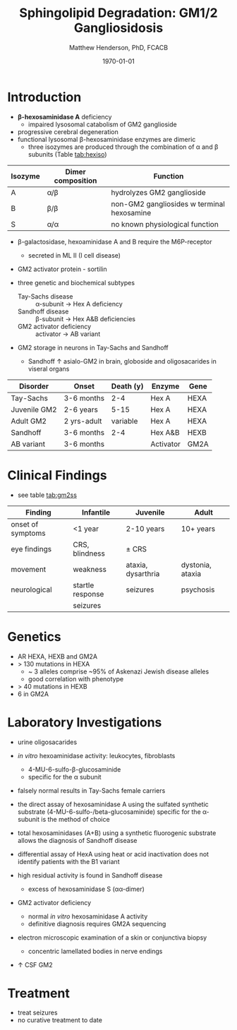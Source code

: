 #+TITLE: Sphingolipid Degradation: GM1/2 Gangliosidosis
#+AUTHOR: Matthew Henderson, PhD, FCACB
#+DATE: \today

* Introduction
- *\beta-hexosaminidase A* deficiency 
  - impaired lysosomal catabolism of GM2 ganglioside
- progressive cerebral degeneration
- functional lysosomal \beta-hexosaminidase enzymes are dimeric
  - three isozymes are produced through the combination of \alpha
    and \beta subunits (Table [[tab:hexiso]])

#+CAPTION[]:Hexoaminidase Isozymes
#+NAME: tab:hexiso
| Isozyme | Dimer composition | Function                                   |
|---------+-------------------+--------------------------------------------|
| A       | \alpha/\beta      | hydrolyzes GM2 ganglioside                 |
| B       | \beta/\beta       | non-GM2 gangliosides w terminal hexosamine |
| S       | \alpha/\alpha     | no known physiological function            |

- \beta-galactosidase, hexoaminidase A and B require the M6P-receptor
  - secreted in ML II (I cell disease)
- GM2 activator protein - sortilin

- three genetic and biochemical subtypes
  - Tay-Sachs disease ::  \alpha-subunit \to Hex A deficiency 
  - Sandhoff disease :: \beta-subunit \to Hex A&B deficiencies
  - GM2 activator deficiency :: activator \to AB variant 
- GM2 storage in neurons in Tay-Sachs and Sandhoff
  - Sandhoff \uparrow asialo-GM2 in brain, globoside and oligosacarides in viseral organs


#+CAPTION[]:GM2 ganglioside storage diseases
#+NAME: tab:gm2
| Disorder     | Onset       | Death (y) | Enzyme    | Gene |
|--------------+-------------+-----------+-----------+------|
| Tay-Sachs    | 3-6 months  |       2-4 | Hex A     | HEXA |
| Juvenile GM2 | 2-6 years   |      5-15 | Hex A     | HEXA |
| Adult GM2    | 2 yrs-adult |  variable | Hex A     | HEXA |
|--------------+-------------+-----------+-----------+------|
| Sandhoff     | 3-6 months  |       2-4 | Hex A&B   | HEXB |
| AB variant   | 3-6 months  |           | Activator | GM2A |

#+CAPTION[]:Hexosaminidase A: Tay-Sachs
#+NAME: fig:hexa
#+ATTR_LaTeX: :width 0.5\textwidth
[[file:./figures/hexosaminidasea.png]]


#+CAPTION[]:Hexosaminidase A & B:Sandhoff disease [fn:gl]
#+NAME: fig:hexb
#+ATTR_LaTeX: :width 0.5\textwidth
[[file:./figures/hexosaminidaseab.png]]

[fn:gl] GL-3 & 4 AKA Gb3 & 4

* Clinical Findings
- see table [[tab:gm2ss]]
#+CAPTION[]:GM2 Signs and Symptoms
#+NAME: tab:gm2ss
| Finding           | Infantile         | Juvenile           | Adult            |
|-------------------+-------------------+--------------------+------------------|
| onset of symptoms | <1 year           | 2-10 years         | 10+ years        |
| eye findings      | CRS, blindness    | \pm CRS            |                  |
| movement          | weakness          | ataxia, dysarthria | dystonia, ataxia |
| neurological      | startle response  | seizures           | psychosis        |
|                   | seizures          |                    |                  |

* Genetics
- AR HEXA, HEXB and GM2A
- > 130 mutations in HEXA
  - ~ 3 alleles comprise ~95% of Askenazi Jewish disease alleles
  - good correlation with phenotype 
- > 40 mutations in HEXB
- 6 in GM2A
* Laboratory Investigations
- urine oligosacarides
- /in vitro/ hexoaminidase activity: leukocytes, fibroblasts
  - 4-MU-6-sulfo-\beta-glucosaminide
  - specific for the \alpha subunit
- falsely normal results in Tay-Sachs female carriers
- the direct assay of hexosaminidase A using the sulfated synthetic
  substrate (4-MU-6-sulfo-/beta-glucosaminide) specific for the \alpha-subunit
  is the method of choice
- total hexosaminidases (A+B) using a synthetic fluorogenic substrate
  allows the diagnosis of Sandhoff disease
- differential assay of HexA using heat or acid
  inactivation does not identify patients with the B1 variant

- high residual activity is found in Sandhoff disease
  - excess of hexosaminidase S (\alpha\alpha-dimer)
- GM2 activator deficiency
  - normal /in vitro/ hexosaminidase A activity
  - definitive diagnosis requires GM2A sequencing
- electron microscopic examination of a skin or conjunctiva biopsy
  - concentric lamellated bodies in nerve endings
- \uparrow CSF GM2

* Treatment
- treat seizures
- no curative treatment to date





